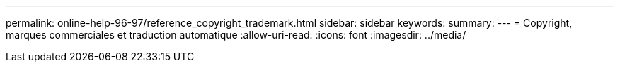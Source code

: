 ---
permalink: online-help-96-97/reference_copyright_trademark.html 
sidebar: sidebar 
keywords:  
summary:  
---
= Copyright, marques commerciales et traduction automatique
:allow-uri-read: 
:icons: font
:imagesdir: ../media/


